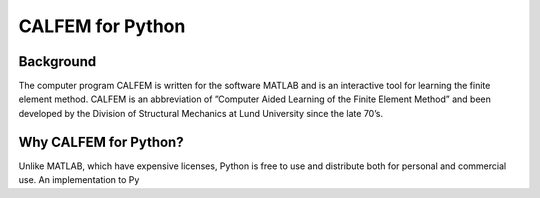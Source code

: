 CALFEM for Python
=================

Background
----------

The computer program CALFEM is written for the software MATLAB and is an interactive tool for learning the finite element method. CALFEM is an abbreviation of ”Computer Aided Learning of the Finite Element Method” and been developed by the Division of Structural Mechanics at Lund University since the late 70’s.

Why CALFEM for Python? 
----------------------

Unlike MATLAB, which have expensive licenses, Python is free to use and distribute both for personal and commercial use. An implementation to Py